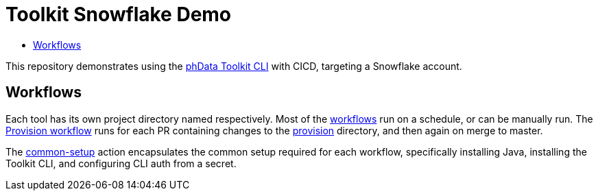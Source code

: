 = Toolkit Snowflake Demo
:toc: macro
:!toc-title:
:toclevels: 3

toc::[]

This repository demonstrates using the https://toolkit.phdata.io[phData Toolkit CLI] with CICD, targeting a Snowflake account.

== Workflows

Each tool has its own project directory named respectively.
Most of the link:.github/workflows[workflows] run on a schedule, or can be manually run.
The link:.github/workflows/provision.yaml[Provision workflow] runs for each PR containing changes to the link:provision[provision] directory, and then again on merge to master.

The link:.github/actions/common-setup[common-setup] action encapsulates the common setup required for each workflow, specifically installing Java, installing the Toolkit CLI, and configuring CLI auth from a secret.
